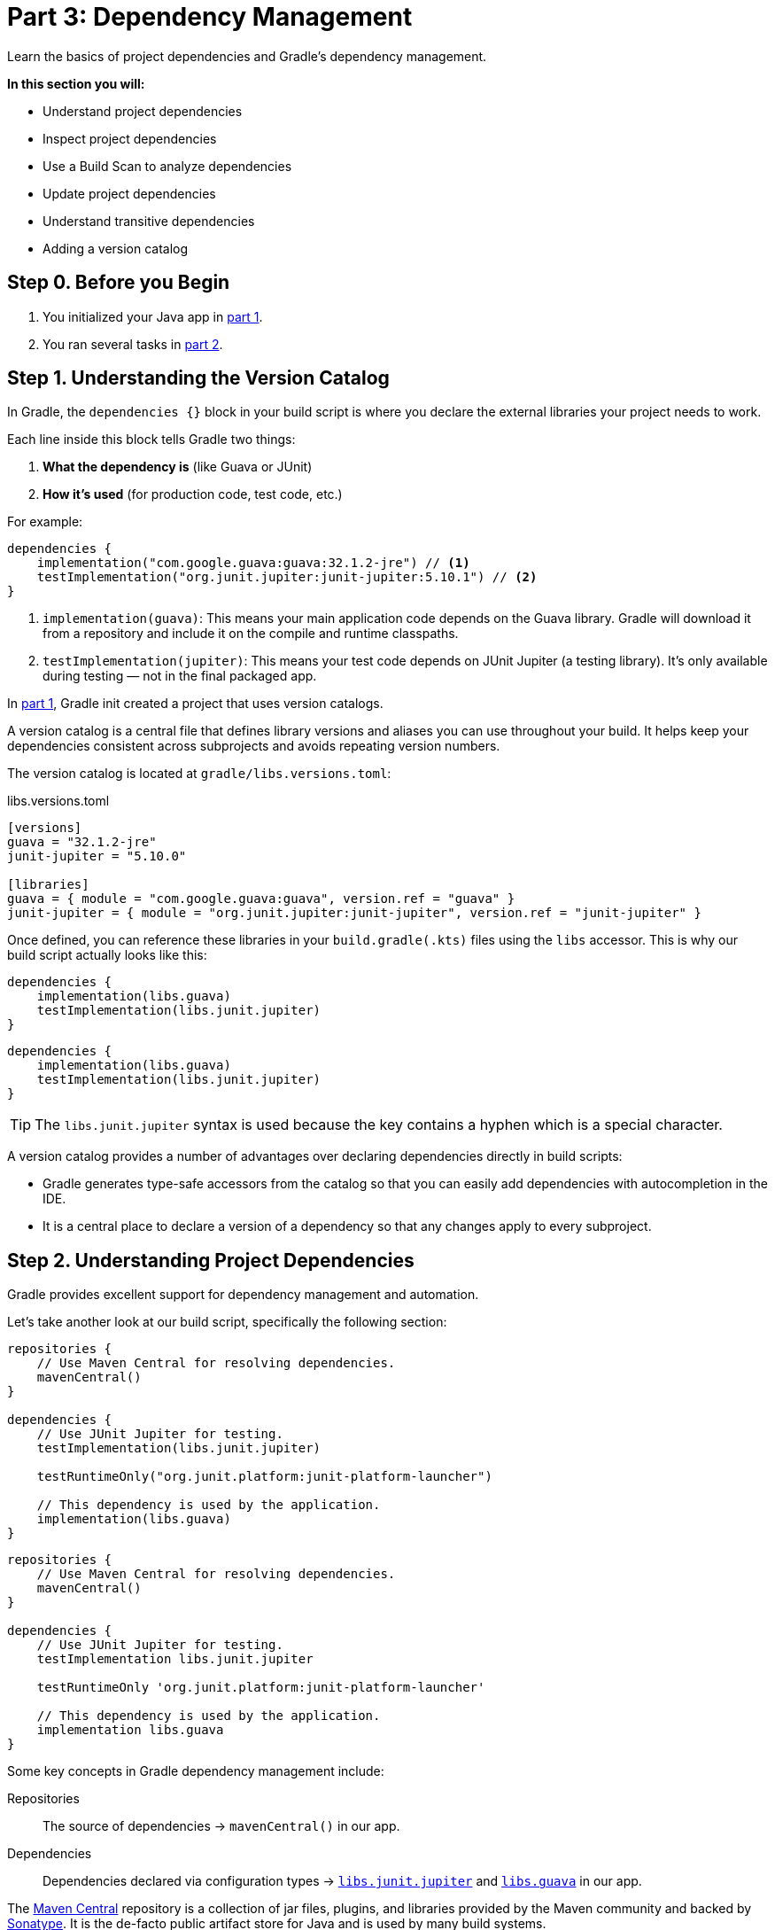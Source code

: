 // Copyright (C) 2024 Gradle, Inc.
//
// Licensed under the Creative Commons Attribution-Noncommercial-ShareAlike 4.0 International License.;
// you may not use this file except in compliance with the License.
// You may obtain a copy of the License at
//
//      https://creativecommons.org/licenses/by-nc-sa/4.0/
//
// Unless required by applicable law or agreed to in writing, software
// distributed under the License is distributed on an "AS IS" BASIS,
// WITHOUT WARRANTIES OR CONDITIONS OF ANY KIND, either express or implied.
// See the License for the specific language governing permissions and
// limitations under the License.

[[part3_gradle_dep_man]]
= Part 3: Dependency Management

Learn the basics of project dependencies and Gradle's dependency management.

****
**In this section you will:**

- Understand project dependencies
- Inspect project dependencies
- Use a Build Scan to analyze dependencies
- Update project dependencies
- Understand transitive dependencies
- Adding a version catalog
****

[[part3_begin]]
== Step 0. Before you Begin

1. You initialized your Java app in <<part1_gradle_init.adoc#part1_begin,part 1>>.
2. You ran several tasks in <<part2_gradle_tasks#part2_begin,part 2>>.

== Step 1. Understanding the Version Catalog

In Gradle, the `dependencies {}` block in your build script is where you declare the external libraries your project needs to work.

Each line inside this block tells Gradle two things:

1. **What the dependency is** (like Guava or JUnit)
2. **How it's used** (for production code, test code, etc.)

For example:

[source, kotlin]
----
dependencies {
    implementation("com.google.guava:guava:32.1.2-jre") // <1>
    testImplementation("org.junit.jupiter:junit-jupiter:5.10.1") // <2>
}
----

<1> `implementation(guava)`: This means your main application code depends on the Guava library. Gradle will download it from a repository and include it on the compile and runtime classpaths.
<2> `testImplementation(jupiter)`: This means your test code depends on JUnit Jupiter (a testing library). It's only available during testing — not in the final packaged app.

In <<part1_gradle_init.adoc#part1_begin,part 1>>, Gradle init created a project that uses version catalogs.

A version catalog is a central file that defines library versions and aliases you can use throughout your build.
It helps keep your dependencies consistent across subprojects and avoids repeating version numbers.

The version catalog is located at `gradle/libs.versions.toml`:

.libs.versions.toml
[source,text]
----
[versions]
guava = "32.1.2-jre"
junit-jupiter = "5.10.0"

[libraries]
guava = { module = "com.google.guava:guava", version.ref = "guava" }
junit-jupiter = { module = "org.junit.jupiter:junit-jupiter", version.ref = "junit-jupiter" }
----

Once defined, you can reference these libraries in your `build.gradle(.kts)` files using the `libs` accessor.
This is why our build script actually looks like this:

[.multi-language-sample]
=====
[source, kotlin]
----
dependencies {
    implementation(libs.guava)
    testImplementation(libs.junit.jupiter)
}
----
=====
[.multi-language-sample]
=====
[source, groovy]
----
dependencies {
    implementation(libs.guava)
    testImplementation(libs.junit.jupiter)
}
----
=====

TIP: The `libs.junit.jupiter` syntax is used because the key contains a hyphen which is a special character.

A version catalog provides a number of advantages over declaring dependencies directly in build scripts:

- Gradle generates type-safe accessors from the catalog so that you can easily add dependencies with autocompletion in the IDE.
- It is a central place to declare a version of a dependency so that any changes apply to every subproject.

== Step 2. Understanding Project Dependencies

Gradle provides excellent support for dependency management and automation.

Let's take another look at our build script, specifically the following section:

[.multi-language-sample]
=====
[source, kotlin]
----
repositories {
    // Use Maven Central for resolving dependencies.
    mavenCentral()
}

dependencies {
    // Use JUnit Jupiter for testing.
    testImplementation(libs.junit.jupiter)

    testRuntimeOnly("org.junit.platform:junit-platform-launcher")

    // This dependency is used by the application.
    implementation(libs.guava)
}
----
=====
[.multi-language-sample]
=====
[source, groovy]
----
repositories {
    // Use Maven Central for resolving dependencies.
    mavenCentral()
}

dependencies {
    // Use JUnit Jupiter for testing.
    testImplementation libs.junit.jupiter

    testRuntimeOnly 'org.junit.platform:junit-platform-launcher'

    // This dependency is used by the application.
    implementation libs.guava
}
----
=====

Some key concepts in Gradle dependency management include:

Repositories :: The source of dependencies -> `mavenCentral()` in our app.

Dependencies :: Dependencies declared via configuration types -> https://mvnrepository.com/artifact/org.junit.jupiter/junit-jupiter-api[`libs.junit.jupiter`] and https://mvnrepository.com/artifact/com.google.guava/guava[`libs.guava`] in our app.

The https://mvnrepository.com/repos/central[Maven Central] repository is a collection of jar files, plugins, and libraries provided by the Maven community and backed by https://central.sonatype.org/[Sonatype^].
It is the de-facto public artifact store for Java and is used by many build systems.

Gradle needs specific information, called GAV coordinates, to locate and download a dependency.
GAV stands for Group, Artifact, and Version — three pieces of information that uniquely identify a library in a repository.
Let's look at `libs.guava` and `libs.junit.jupiter`:

[cols="10h,30,40,20"]
|===
| |Description | com.google.guava:guava:32.1.2-jre | org.junit.jupiter:junit-jupiter-api:5.9.1

|Group
|identifier of an organization
|`com.google.guava`
|`org.junit.jupiter`

|Artifact (Name)
|dependency identifier
|`guava`
|`junit-jupiter-api`

|Version
|version # to import
|`32.1.2-jre`
|`5.9.1`
|===

== Step 3. Understanding Transitive Dependencies

A _transitive dependency_ is a dependency of a dependency.

For our `guava` dependency to work, it requires a library called `failureaccess`.
Therefore `failureaccess` is a transitive dependency of the project.

== Step 4. Viewing Project Dependencies

You can view your dependency tree in the terminal using the `./gradlew :app:dependencies` command:

[source,kotlin]
----
$ ./gradlew :app:dependencies

> Task :app:dependencies

------------------------------------------------------------
Project ':app'
------------------------------------------------------------

...

compileClasspath - Compile classpath for source set 'main'.
\--- com.google.guava:guava:32.1.2-jre
     +--- com.google.guava:guava-parent:32.1.2-jre
     |    +--- com.google.code.findbugs:jsr305:3.0.2 (c)
     |    +--- org.checkerframework:checker-qual:3.33.0 (c)
     |    +--- com.google.errorprone:error_prone_annotations:2.18.0 (c)
     |    \--- com.google.j2objc:j2objc-annotations:2.8 (c)
     +--- com.google.guava:failureaccess:1.0.1
     +--- com.google.guava:listenablefuture:9999.0-empty-to-avoid-conflict-with-guava
     +--- com.google.code.findbugs:jsr305 -> 3.0.2
     +--- org.checkerframework:checker-qual -> 3.33.0
     +--- com.google.errorprone:error_prone_annotations -> 2.18.0
     \--- com.google.j2objc:j2objc-annotations -> 2.8

----

The output clearly depicts that `com.google.guava:guava:32.1.2-jre` has a dependency on `com.google.guava:failureaccess:1.0.1`.

== Step 5. Viewing Dependencies in a Build Scan®

To view dependencies using a https://scans.gradle.com/[Build Scan], run the build task with an optional `--scan` flag.

In the `tutorial` directory, enter the command below and follow the prompt to accept the terms:

[source,text]
----
$ ./gradlew build --scan

BUILD SUCCESSFUL in 423ms
7 actionable tasks: 7 up-to-date

Publishing a build scan to scans.gradle.com requires accepting the Gradle Terms of Service defined at https://gradle.com/terms-of-service. Do you accept these terms? [yes, no] yes

Gradle Terms of Service accepted.

Publishing build scan...
https://gradle.com/s/link
----

A https://scans.gradle.com/[Build Scan] is a shareable and centralized record of a build and is available as a free service from Gradle.

Click the link provided in the prompt: `https://gradle.com/s/link`.

WARNING: You will have to accept the terms of service to use Build Scans.

You will need to activate the Build Scan by using your email:

image::tutorial/build-scan-prompt.png[]

You will receive the final link to the scan in your inbox which should look as follows:

image::tutorial/build-scan-results.png[]

Open the **Dependencies** tab in the menu and expand `compileClasspath`, `runtimeClasspath`, `testCompileClasspath`, and `testRuntimeClasspath`:

image::tutorial/build-scan-dependencies.png[]

As expected, we can see the declared dependencies `junit` and `guava` are used by Gradle to compile, run, and test the app.

Expand `com.google.guava:guava:32.1.2-jre` and `org.junit.jupiter:junit-jupiter:5.9.1` in the window:

image::tutorial/build-scan-trans-dependencies.png[]

There are several transitive dependencies under `junit` and `guava`.
For example, the `com.google.code.findbugs:jsr305:3.0.2` transitive dependency comes from the `com.google.guava:guava:32.1.2-jre` dependency.

== Step 6. Updating Project Dependencies

Adding and changing dependencies is done in the build file and in the version catalog.

Let's change the `guava` version and look at how this affects the dependency tree.

Change the `guava` dependency in the version catalog to:

.gradle/libs.versions.toml
[source,text]
----
[versions]
guava = "30.0-jre"
junit-jupiter = "5.10.0"

[libraries]
guava = { module = "com.google.guava:guava", version.ref = "guava" }
junit-jupiter = { module = "org.junit.jupiter:junit-jupiter", version.ref = "junit-jupiter" }
----

If you change the file using IntelliJ, don't forget to click the `sync` Gradle button:

image::tutorial/intellij-idea-dep-man.png[]

Run `./gradlew build --scan` and view the Build Scan results:

image::tutorial/build-scan-change.png[]

Run `./gradlew :app:dependencies` in the terminal to check the changes in the dependency tree:

[source,text]
----
...

compileClasspath - Compile classpath for source set 'main'.
\--- com.google.guava:guava:30.0-jre
     +--- com.google.guava:failureaccess:1.0.1
     +--- com.google.guava:listenablefuture:9999.0-empty-to-avoid-conflict-with-guava
     +--- com.google.code.findbugs:jsr305:3.0.2
     +--- org.checkerframework:checker-qual:3.5.0
     +--- com.google.errorprone:error_prone_annotations:2.3.4
     \--- com.google.j2objc:j2objc-annotations:1.3

...
----

It is clear the `guava` dependency has been updated to version `30.0` and the transitive dependencies have changed as well.

== Step 7. Run the Java app

Finally, make sure everything is working using the `run` task, either in your terminal or IDE:

[source,text]
----
./gradlew run

> Task :app:compileJava UP-TO-DATE
> Task :app:processResources NO-SOURCE
> Task :app:classes UP-TO-DATE

> Task :app:run
Hello World!
----

[.text-right]
**Next Step:** <<part4_gradle_plugins#part4_begin,Applying Plugins>> >>
